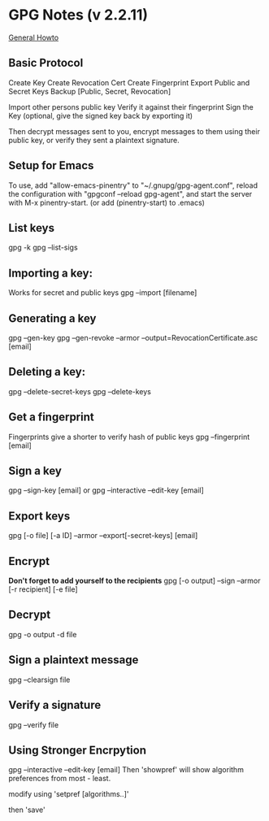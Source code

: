 * GPG Notes (v 2.2.11)
[[https://www.futureboy.us/pgp.html#gpgorgpg2][General Howto]]
** Basic Protocol
   Create Key
   Create Revocation Cert
   Create Fingerprint
   Export Public and Secret Keys
   Backup [Public, Secret, Revocation]

   Import other persons public key
   Verify it against their fingerprint
   Sign the Key
   (optional, give the signed key back by exporting it)

   Then decrypt messages sent to you,
   encrypt messages to them using their public key,
   or verify they sent a plaintext signature.

** Setup for Emacs
   To use, add "allow-emacs-pinentry" to "~/.gnupg/gpg-agent.conf",
   reload the configuration with "gpgconf --reload gpg-agent", and
   start the server with M-x pinentry-start. (or add (pinentry-start) to .emacs)

** List keys
   gpg -k
   gpg --list-sigs
** Importing a key:
   Works for secret and public keys
   gpg --import [filename]
** Generating a key
   gpg --gen-key
   gpg --gen-revoke --armor --output=RevocationCertificate.asc [email]
** Deleting a key:
   gpg --delete-secret-keys
   gpg --delete-keys
** Get a fingerprint
   Fingerprints give a shorter to verify hash of public keys
   gpg --fingerprint [email]
** Sign a key
   gpg --sign-key [email]
   or
   gpg --interactive --edit-key [email]
** Export keys
   gpg [-o file] [-a ID] --armor --export[-secret-keys] [email]
** Encrypt
   *Don't forget to add yourself to the recipients* 
   gpg [-o output] --sign --armor [-r recipient] [-e file] 
** Decrypt
   gpg  -o output -d file
** Sign a plaintext message
   gpg --clearsign file
** Verify a signature
   gpg --verify file
** Using Stronger Encrpytion
   gpg --interactive --edit-key [email]
   Then 'showpref' will show algorithm preferences
   from most - least.

   modify using 'setpref [algorithms..]'
   
   then 'save'

